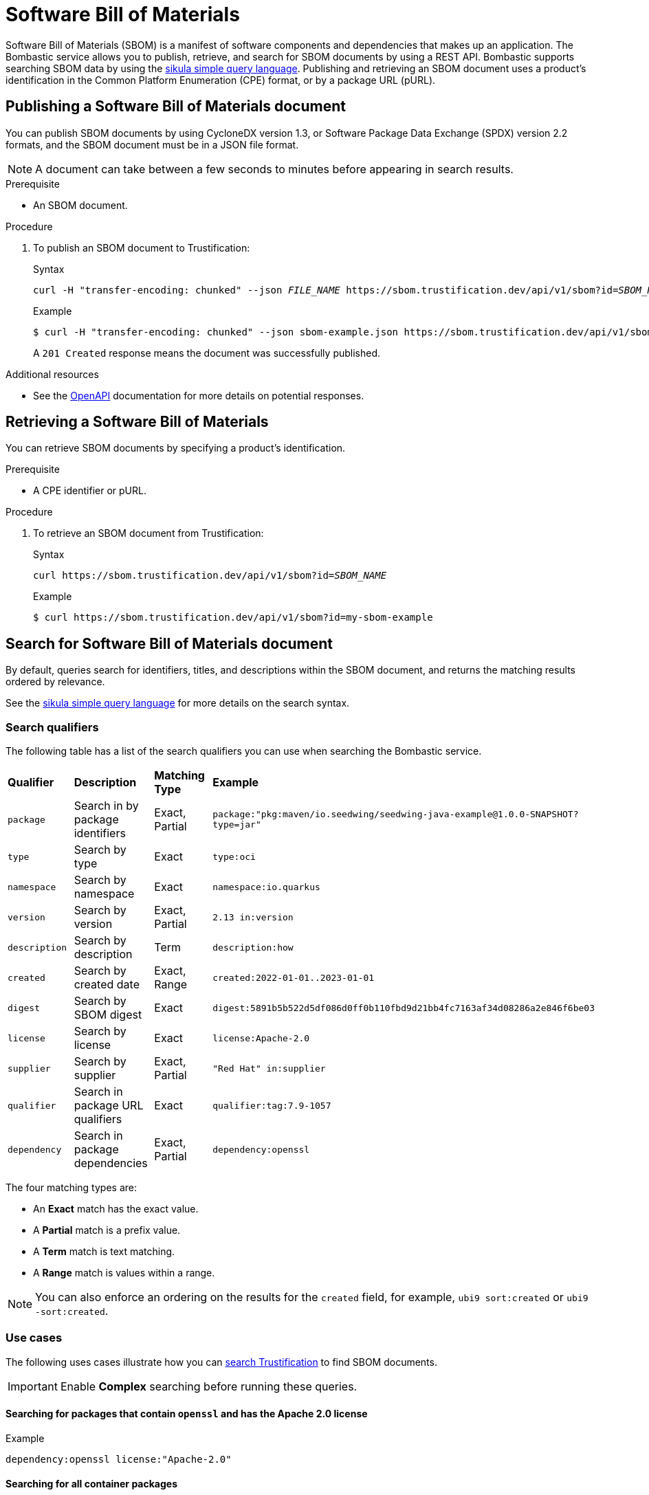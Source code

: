 [id="sbom"]
= Software Bill of Materials

Software Bill of Materials (SBOM) is a manifest of software components and dependencies that makes up an application.
The Bombastic service allows you to publish, retrieve, and search for SBOM documents by using a REST API.
Bombastic supports searching SBOM data by using the xref:search.adoc[sikula simple query language].
Publishing and retrieving an SBOM document uses a product's identification in the Common Platform Enumeration (CPE) format, or by a package URL (pURL).

[id="publishing-an-sbom-doc"]
== Publishing a Software Bill of Materials document

You can publish SBOM documents by using CycloneDX version 1.3, or Software Package Data Exchange (SPDX) version 2.2 formats, and the SBOM document must be in a JSON file format.

NOTE: A document can take between a few seconds to minutes before appearing in search results.

.Prerequisite
* An SBOM document.

.Procedure
. To publish an SBOM document to Trustification:
+
.Syntax
[source,bash,subs="verbatim,quotes"]
----
curl -H "transfer-encoding: chunked" --json _FILE_NAME_ https://sbom.trustification.dev/api/v1/sbom?id=_SBOM_NAME_
----
+
.Example
[source,bash]
----
$ curl -H "transfer-encoding: chunked" --json sbom-example.json https://sbom.trustification.dev/api/v1/sbom?id=my-sbom-example
----
+
A `201 Created` response means the document was successfully published.

.Additional resources
* See the link:https://sbom.trustification.dev/swagger-ui/[OpenAPI] documentation for more details on potential responses.

[id="retrieving-an-sbom"]
== Retrieving a Software Bill of Materials

You can retrieve SBOM documents by specifying a product's identification.

.Prerequisite
* A CPE identifier or pURL. 

.Procedure
. To retrieve an SBOM document from Trustification:
+
.Syntax
[source,bash,subs="verbatim,quotes"]
----
curl https://sbom.trustification.dev/api/v1/sbom?id=_SBOM_NAME_
----
+
.Example
[source,bash]
----
$ curl https://sbom.trustification.dev/api/v1/sbom?id=my-sbom-example
----

[id="search-for-an-sbom-doc"]
== Search for Software Bill of Materials document

By default, queries search for identifiers, titles, and descriptions within the SBOM document, and returns the matching results ordered by relevance.

See the xref:search.adoc[sikula simple query language] for more details on the search syntax.

[id="search-qualifiers"]
=== Search qualifiers

The following table has a list of the search qualifiers you can use when searching the Bombastic service.

[cols="1,1,1,1"]
|===
| *Qualifier* | *Description* | *Matching Type* | *Example*
| `package` | Search in by package identifiers | Exact, Partial | `package:"pkg:maven/io.seedwing/seedwing-java-example@1.0.0-SNAPSHOT?type=jar"`
| `type` | Search by type | Exact | `type:oci`
| `namespace` | Search by namespace | Exact | `namespace:io.quarkus`
| `version` | Search by version | Exact, Partial | `2.13 in:version`
| `description` | Search by description | Term | `description:how`
| `created` | Search by created date | Exact, Range | `created:2022-01-01..2023-01-01`
| `digest` | Search by SBOM digest | Exact | `digest:5891b5b522d5df086d0ff0b110fbd9d21bb4fc7163af34d08286a2e846f6be03`
| `license` | Search by license | Exact | `license:Apache-2.0`
| `supplier` | Search by supplier | Exact, Partial | `"Red Hat" in:supplier`
| `qualifier` | Search in package URL qualifiers | Exact | `qualifier:tag:7.9-1057`
| `dependency` | Search in package dependencies | Exact, Partial | `dependency:openssl`
|===

The four matching types are:

* An **Exact** match has the exact value.
* A **Partial** match is a prefix value.
* A **Term** match is text matching.
* A **Range** match is values within a range.

NOTE: You can also enforce an ordering on the results for the `created` field, for example, `ubi9 sort:created` or `ubi9 -sort:created`.

[id="sbom-use-cases"]
=== Use cases

The following uses cases illustrate how you can link:https://trustification.dev/package/search/[search Trustification] to find SBOM documents.

IMPORTANT: Enable **Complex** searching before running these queries.

==== Searching for packages that contain `openssl` and has the Apache 2.0 license

.Example
[source,rust]
----
dependency:openssl license:"Apache-2.0"
----

==== Searching for all container packages

.Example
[source,rust]
----
type:oci
----

[id="sbom-reference"]
=== Reference

See the full link:https://sbom.trustification.dev/swagger-ui/[Bombastic API documentation] for more details.

[id="creating-an-sbom-manifest-file"]
== Creating an SBOM manifest file

Trustification can analyze both CycloneDX and Software Package Data Exchange (SPDX) SBOM formats using the JSON file format.
Many open-source tools are available to you for creating Software Bill of Materials (SBOM) manifest files from container images, or for your application.
For this procedure we are going to use the Syft tool.

IMPORTANT: Currently, Trustification only supports CycloneDX version 1.3, and SPDX version 2.2.

.Prerequisites
* Install link:https://github.com/anchore/syft#installation[Syft] for your workstation platform.

.Procedure
. To create an SBOM by using a container image.
+
**CycloneDX format:**
+
.Syntax
[source,bash,subs="verbatim,quotes"]
----
syft _IMAGE_PATH_ -o cyclonedx-json
----
+
.Example
[source,bash]
----
$ syft registry:example/image:tag -o cyclonedx-json
----
+
**SPDX format:**
+
.Syntax
[source,bash,subs="verbatim,quotes"]
----
syft _IMAGE_PATH_ -o spdx-json
----
+
.Example
[source,bash]
----
$ syft registry:example/image:tag -o spdx-json
----
+
NOTE: Syft supports many types of container image sources. See the official supported source list on Syft’s GitHub site.

. To create an SBOM by scanning the local file system.
+
**CycloneDX format:**
+
.Syntax
[source,bash,subs="verbatim,quotes"]
----
syft dir: _DIRECTORY_PATH_ -o cyclonedx-json
syft file: _FILE_PATH_ -o cyclonedx-json
----
+
.Example
[source,bash]
----
$ syft dir:. -o cyclonedx-json
$ syft file:/example-binary -o cyclonedx-json
----
+
**SPDX format:**
+
.Syntax
[source,bash,subs="verbatim,quotes"]
----
syft dir: _DIRECTORY_PATH_ -o spdx-json
syft file: _FILE_PATH_ -o spdx-json
----
+
.Example
[source,bash]
----
$ syft dir:. -o spdx-json
$ syft file:/example-binary -o spdx-json
----

.Additional resources
* National Telecommunications and Information Administration’s (NTIA) link:https://www.ntia.gov/files/ntia/publications/howto_guide_for_sbom_generation_v1.pdf[How-to Guide on SBOM generation].
